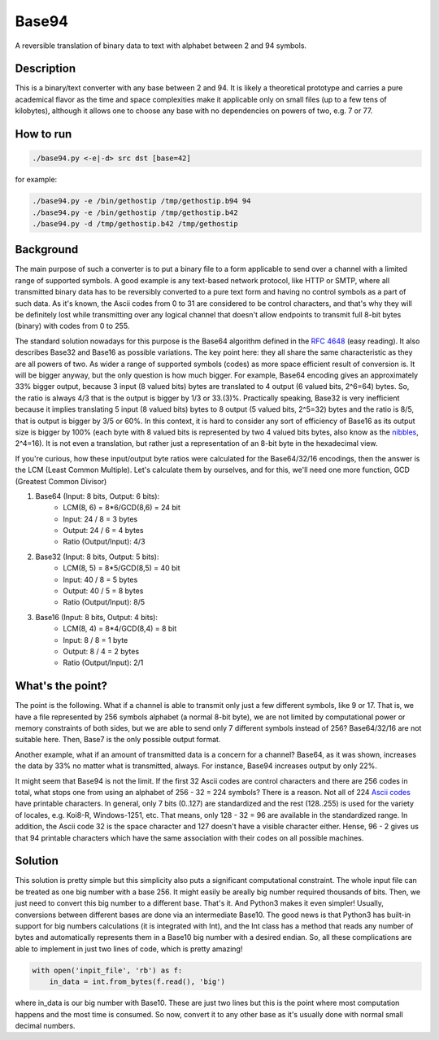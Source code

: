 Base94
######

A reversible translation of binary data to text with alphabet between 2 and 94 symbols.

Description
===========

This is a binary/text converter with any base between 2 and 94. It is likely a theoretical prototype and carries a pure academical flavor as the time and space complexities make it applicable only on small files (up to a few tens of kilobytes), although it allows one to choose any base with no dependencies on powers of two, e.g. 7 or 77.

How to run
==========

.. code-block:: bash

    ./base94.py <-e|-d> src dst [base=42]

for example:

.. code-block:: bash

    ./base94.py -e /bin/gethostip /tmp/gethostip.b94 94
    ./base94.py -e /bin/gethostip /tmp/gethostip.b42
    ./base94.py -d /tmp/gethostip.b42 /tmp/gethostip

Background
==========

The main purpose of such a converter is to put a binary file to a form applicable to send over a channel with a limited range of supported symbols. A good example is any text-based network protocol, like HTTP or SMTP, where all transmitted binary data has to be reversibly converted to a pure text form and having no control symbols as a part of such data. As it's known, the Ascii codes from 0 to 31 are considered to be control characters, and that's why they will be definitely lost while transmitting over any logical channel that doesn't allow endpoints to transmit full 8-bit bytes (binary) with codes from 0 to 255.

The standard solution nowadays for this purpose is the Base64 algorithm defined in the `RFC 4648`_ (easy reading). It also describes Base32 and Base16 as possible variations. The key point here: they all share the same characteristic as they are all powers of two. As wider a range of supported symbols (codes) as more space efficient result of conversion is. It will be bigger anyway, but the only question is how much bigger. For example, Base64 encoding gives an approximately 33% bigger output, because 3 input (8 valued bits) bytes are translated to 4 output (6 valued bits, 2^6=64) bytes. So, the ratio is always 4/3 that is the output is bigger by 1/3 or 33.(3)%. Practically speaking, Base32 is very inefficient because it implies translating 5 input (8 valued bits) bytes to 8 output (5 valued bits, 2^5=32) bytes and the ratio is 8/5, that is output is bigger by 3/5 or 60%. In this context, it is hard to consider any sort of efficiency of Base16 as its output size is bigger by 100% (each byte with 8 valued bits is represented by two 4 valued bits bytes, also know as the nibbles_, 2^4=16). It is not even a translation, but rather just a representation of an 8-bit byte in the hexadecimal view.

If you're curious, how these input/output byte ratios were calculated for the Base64/32/16 encodings, then the answer is the LCM (Least Common Multiple). Let's calculate them by ourselves, and for this, we'll need one more function, GCD (Greatest Common Divisor)

1. Base64 (Input: 8 bits, Output: 6 bits):
    * LCM(8, 6) = 8*6/GCD(8,6) = 24 bit
    * Input: 24 / 8 = 3 bytes
    * Output: 24  / 6  = 4 bytes
    * Ratio (Output/Input): 4/3

2. Base32 (Input: 8 bits, Output: 5 bits):
    * LCM(8, 5) = 8*5/GCD(8,5) = 40 bit
    * Input: 40 / 8 = 5 bytes
    * Output: 40  / 5  = 8 bytes
    * Ratio (Output/Input): 8/5

3. Base16 (Input: 8 bits, Output: 4 bits): 
    * LCM(8, 4) = 8*4/GCD(8,4) = 8 bit
    * Input: 8 / 8 = 1 byte
    * Output: 8  / 4  = 2 bytes
    * Ratio (Output/Input): 2/1

What's the point?
=================

The point is the following. What if a channel is able to transmit only just a few different symbols, like 9 or 17. That is, we have a file represented by 256 symbols alphabet (a normal 8-bit byte), we are not limited by computational power or memory constraints of both sides, but we are able to send only 7 different symbols instead of 256? Base64/32/16 are not suitable here. Then, Base7 is the only possible output format.

Another example, what if an amount of transmitted data is a concern for a channel? Base64, as it was shown, increases the data by 33% no matter what is transmitted, always. For instance, Base94 increases output by only 22%.

It might seem that Base94 is not the limit. If the first 32 Ascii codes are control characters and there are 256 codes in total, what stops one from using an alphabet of 256 - 32 = 224 symbols? There is a reason. Not all of 224 `Ascii codes`_ have printable characters. In general, only 7 bits (0..127) are standardized and the rest (128..255) is used for the variety of locales, e.g. Koi8-R, Windows-1251, etc. That means, only 128 - 32 = 96 are available in the standardized range. In addition, the Ascii code 32 is the space character and 127 doesn't have a visible character either. Hense, 96 - 2 gives us that 94 printable characters which have the same association with their codes on all possible machines.

Solution
========

This solution is pretty simple but this simplicity also puts a significant computational constraint. The whole input file can be treated as one big number with a base 256. It might easily be areally big number required thousands of bits. Then, we just need to convert this big number to a different base. That's it. And Python3 makes it even simpler! Usually, conversions between different bases are done via an intermediate Base10. The good news is that Python3 has built-in support for big numbers calculations (it is integrated with Int), and the Int class has a method that reads any number of bytes and automatically represents them in a Base10 big number with a desired endian. So, all these complications are able to implement in just two lines of code, which is pretty amazing!

.. code-block:: python

    with open('inpit_file', 'rb') as f:
        in_data = int.from_bytes(f.read(), 'big')

where in_data is our big number with Base10. These are just two lines but this is the point where most computation happens and the most time is consumed. So now, convert it to any other base as it's usually done with normal small decimal numbers.

.. Links
.. _`RFC 4648`: https://tools.ietf.org/html/rfc4648
.. _`Ascii codes`: https://www.ascii-code.com/
.. _nibbles: https://en.wikipedia.org/wiki/Nibble
